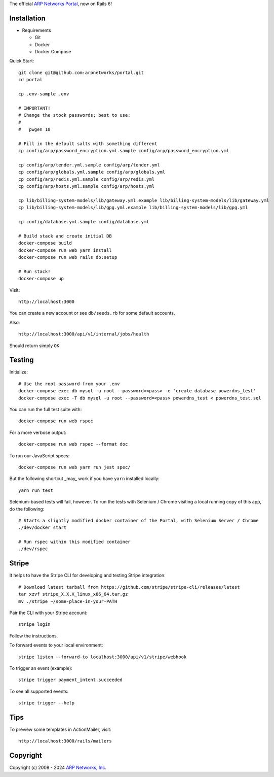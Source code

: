 The official `ARP Networks`_ `Portal`_, now on Rails 6!

.. _ARP Networks: https://arpnetworks.com
.. _Portal: https://portal.arpnetworks.com

Installation
------------

* Requirements

  - Git
  - Docker
  - Docker Compose

Quick Start::

  git clone git@github.com:arpnetworks/portal.git
  cd portal

  cp .env-sample .env

  # IMPORTANT!
  # Change the stock passwords; best to use:
  #
  #   pwgen 10

  # Fill in the default salts with something different
  cp config/arp/password_encryption.yml.sample config/arp/password_encryption.yml

  cp config/arp/tender.yml.sample config/arp/tender.yml
  cp config/arp/globals.yml.sample config/arp/globals.yml
  cp config/arp/redis.yml.sample config/arp/redis.yml
  cp config/arp/hosts.yml.sample config/arp/hosts.yml

  cp lib/billing-system-models/lib/gateway.yml.example lib/billing-system-models/lib/gateway.yml
  cp lib/billing-system-models/lib/gpg.yml.example lib/billing-system-models/lib/gpg.yml

  cp config/database.yml.sample config/database.yml

  # Build stack and create initial DB
  docker-compose build
  docker-compose run web yarn install
  docker-compose run web rails db:setup

  # Run stack!
  docker-compose up

Visit::

  http://localhost:3000

You can create a new account or see ``db/seeds.rb`` for some default accounts.

Also::

  http://localhost:3000/api/v1/internal/jobs/health

Should return simply ``OK``

Testing
-------

Initialize::

  # Use the root password from your .env
  docker-compose exec db mysql -u root --password=<pass> -e 'create database powerdns_test'
  docker-compose exec -T db mysql -u root --password=<pass> powerdns_test < powerdns_test.sql

You can run the full test suite with::

  docker-compose run web rspec

For a more verbose output::

  docker-compose run web rspec --format doc

To run our JavaScript specs::

  docker-compose run web yarn run jest spec/

But the following shortcut _may_ work if you have ``yarn`` installed locally::

  yarn run test

Selenium-based tests will fail, however.  To run the tests with Selenium /
Chrome visiting a local running copy of this app, do the following::

  # Starts a slightly modified docker container of the Portal, with Selenium Server / Chrome
  ./dev/docker start

  # Run rspec within this modified container
  ./dev/rspec

Stripe
------

It helps to have the Stripe CLI for developing and testing Stripe integration::

  # Download latest tarball from https://github.com/stripe/stripe-cli/releases/latest
  tar xzvf stripe_X.X.X_linux_x86_64.tar.gz
  mv ./stripe ~/some-place-in-your-PATH

Pair the CLI with your Stripe account::

  stripe login

Follow the instructions.

To forward events to your local environment::

  stripe listen --forward-to localhost:3000/api/v1/stripe/webhook

To trigger an event (example)::

  stripe trigger payment_intent.succeeded

To see all supported events::

  stripe trigger --help

Tips
----

To preview some templates in ActionMailer, visit::

  http://localhost:3000/rails/mailers

Copyright
---------

Copyright (c) 2008 - 2024 `ARP Networks, Inc. <https://arpnetworks.com>`_
